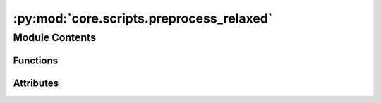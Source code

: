 :py:mod:`core.scripts.preprocess_relaxed`
=========================================

.. py:module:: core.scripts.preprocess_relaxed

.. autoapi-nested-parse::

   Creates LMDB files with extracted graph features from provided *.extxyz files
   for the S2EF task.



Module Contents
---------------


Functions
~~~~~~~~~

.. autoapisummary::

   core.scripts.preprocess_relaxed.write_images_to_lmdb
   core.scripts.preprocess_relaxed.main



Attributes
~~~~~~~~~~

.. autoapisummary::

   core.scripts.preprocess_relaxed.parser


.. py:function:: write_images_to_lmdb(mp_arg) -> None


.. py:function:: main(args, split) -> None


.. py:data:: parser

   

